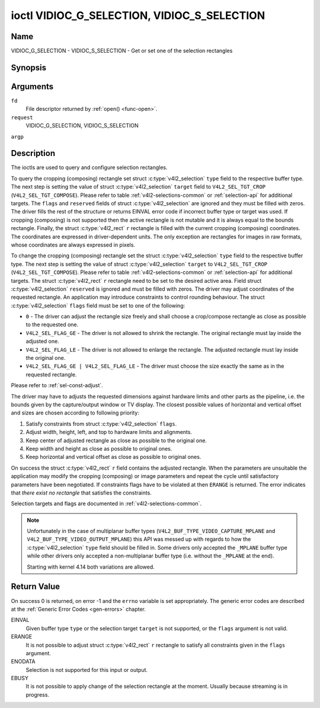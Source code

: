 .. -*- coding: utf-8; mode: rst -*-

.. _VIDIOC_G_SELECTION:

********************************************
ioctl VIDIOC_G_SELECTION, VIDIOC_S_SELECTION
********************************************

Name
====

VIDIOC_G_SELECTION - VIDIOC_S_SELECTION - Get or set one of the selection rectangles


Synopsis
========

.. c:function:: int ioctl( int fd, VIDIOC_G_SELECTION, struct v4l2_selection *argp )
    :name: VIDIOC_G_SELECTION


.. c:function:: int ioctl( int fd, VIDIOC_S_SELECTION, struct v4l2_selection *argp )
    :name: VIDIOC_S_SELECTION


Arguments
=========

``fd``
    File descriptor returned by :ref:`open() <func-open>`.

``request``
    VIDIOC_G_SELECTION, VIDIOC_S_SELECTION

``argp``


Description
===========

The ioctls are used to query and configure selection rectangles.

To query the cropping (composing) rectangle set struct
:c:type:`v4l2_selection` ``type`` field to the
respective buffer type. The next step is setting the
value of struct :c:type:`v4l2_selection` ``target``
field to ``V4L2_SEL_TGT_CROP`` (``V4L2_SEL_TGT_COMPOSE``). Please refer
to table :ref:`v4l2-selections-common` or :ref:`selection-api` for
additional targets. The ``flags`` and ``reserved`` fields of struct
:c:type:`v4l2_selection` are ignored and they must be
filled with zeros. The driver fills the rest of the structure or returns
EINVAL error code if incorrect buffer type or target was used. If
cropping (composing) is not supported then the active rectangle is not
mutable and it is always equal to the bounds rectangle. Finally, the
struct :c:type:`v4l2_rect` ``r`` rectangle is filled with
the current cropping (composing) coordinates. The coordinates are
expressed in driver-dependent units. The only exception are rectangles
for images in raw formats, whose coordinates are always expressed in
pixels.

To change the cropping (composing) rectangle set the struct
:c:type:`v4l2_selection` ``type`` field to the
respective buffer type. The next step is setting the
value of struct :c:type:`v4l2_selection` ``target`` to
``V4L2_SEL_TGT_CROP`` (``V4L2_SEL_TGT_COMPOSE``). Please refer to table
:ref:`v4l2-selections-common` or :ref:`selection-api` for additional
targets. The struct :c:type:`v4l2_rect` ``r`` rectangle need
to be set to the desired active area. Field struct
:c:type:`v4l2_selection` ``reserved`` is ignored and
must be filled with zeros. The driver may adjust coordinates of the
requested rectangle. An application may introduce constraints to control
rounding behaviour. The struct :c:type:`v4l2_selection`
``flags`` field must be set to one of the following:

-  ``0`` - The driver can adjust the rectangle size freely and shall
   choose a crop/compose rectangle as close as possible to the requested
   one.

-  ``V4L2_SEL_FLAG_GE`` - The driver is not allowed to shrink the
   rectangle. The original rectangle must lay inside the adjusted one.

-  ``V4L2_SEL_FLAG_LE`` - The driver is not allowed to enlarge the
   rectangle. The adjusted rectangle must lay inside the original one.

-  ``V4L2_SEL_FLAG_GE | V4L2_SEL_FLAG_LE`` - The driver must choose the
   size exactly the same as in the requested rectangle.

Please refer to :ref:`sel-const-adjust`.

The driver may have to adjusts the requested dimensions against hardware
limits and other parts as the pipeline, i.e. the bounds given by the
capture/output window or TV display. The closest possible values of
horizontal and vertical offset and sizes are chosen according to
following priority:

1. Satisfy constraints from struct
   :c:type:`v4l2_selection` ``flags``.

2. Adjust width, height, left, and top to hardware limits and
   alignments.

3. Keep center of adjusted rectangle as close as possible to the
   original one.

4. Keep width and height as close as possible to original ones.

5. Keep horizontal and vertical offset as close as possible to original
   ones.

On success the struct :c:type:`v4l2_rect` ``r`` field
contains the adjusted rectangle. When the parameters are unsuitable the
application may modify the cropping (composing) or image parameters and
repeat the cycle until satisfactory parameters have been negotiated. If
constraints flags have to be violated at then ``ERANGE`` is returned. The
error indicates that *there exist no rectangle* that satisfies the
constraints.

Selection targets and flags are documented in
:ref:`v4l2-selections-common`.


.. _sel-const-adjust:

.. kernel-figure::  constraints.svg
    :alt:    constraints.svg
    :align:  center

    Size adjustments with constraint flags.

    Behaviour of rectangle adjustment for different constraint flags.




.. c:type:: v4l2_selection

.. tabularcolumns:: |p{4.4cm}|p{4.4cm}|p{8.7cm}|

.. flat-table:: struct v4l2_selection
    :header-rows:  0
    :stub-columns: 0
    :widths:       1 1 2

    * - __u32
      - ``type``
      - Type of the buffer (from enum
	:c:type:`v4l2_buf_type`).
    * - __u32
      - ``target``
      - Used to select between
	:ref:`cropping and composing rectangles <v4l2-selections-common>`.
    * - __u32
      - ``flags``
      - Flags controlling the selection rectangle adjustments, refer to
	:ref:`selection flags <v4l2-selection-flags>`.
    * - struct :c:type:`v4l2_rect`
      - ``r``
      - The selection rectangle.
    * - __u32
      - ``reserved[9]``
      - Reserved fields for future use. Drivers and applications must zero
	this array.

.. note::
   Unfortunately in the case of multiplanar buffer types
   (``V4L2_BUF_TYPE_VIDEO_CAPTURE_MPLANE`` and ``V4L2_BUF_TYPE_VIDEO_OUTPUT_MPLANE``)
   this API was messed up with regards to how the :c:type:`v4l2_selection` ``type`` field
   should be filled in. Some drivers only accepted the ``_MPLANE`` buffer type while
   other drivers only accepted a non-multiplanar buffer type (i.e. without the
   ``_MPLANE`` at the end).

   Starting with kernel 4.14 both variations are allowed.


Return Value
============

On success 0 is returned, on error -1 and the ``errno`` variable is set
appropriately. The generic error codes are described at the
:ref:`Generic Error Codes <gen-errors>` chapter.

EINVAL
    Given buffer type ``type`` or the selection target ``target`` is not
    supported, or the ``flags`` argument is not valid.

ERANGE
    It is not possible to adjust struct :c:type:`v4l2_rect`
    ``r`` rectangle to satisfy all constraints given in the ``flags``
    argument.

ENODATA
    Selection is not supported for this input or output.

EBUSY
    It is not possible to apply change of the selection rectangle at the
    moment. Usually because streaming is in progress.
